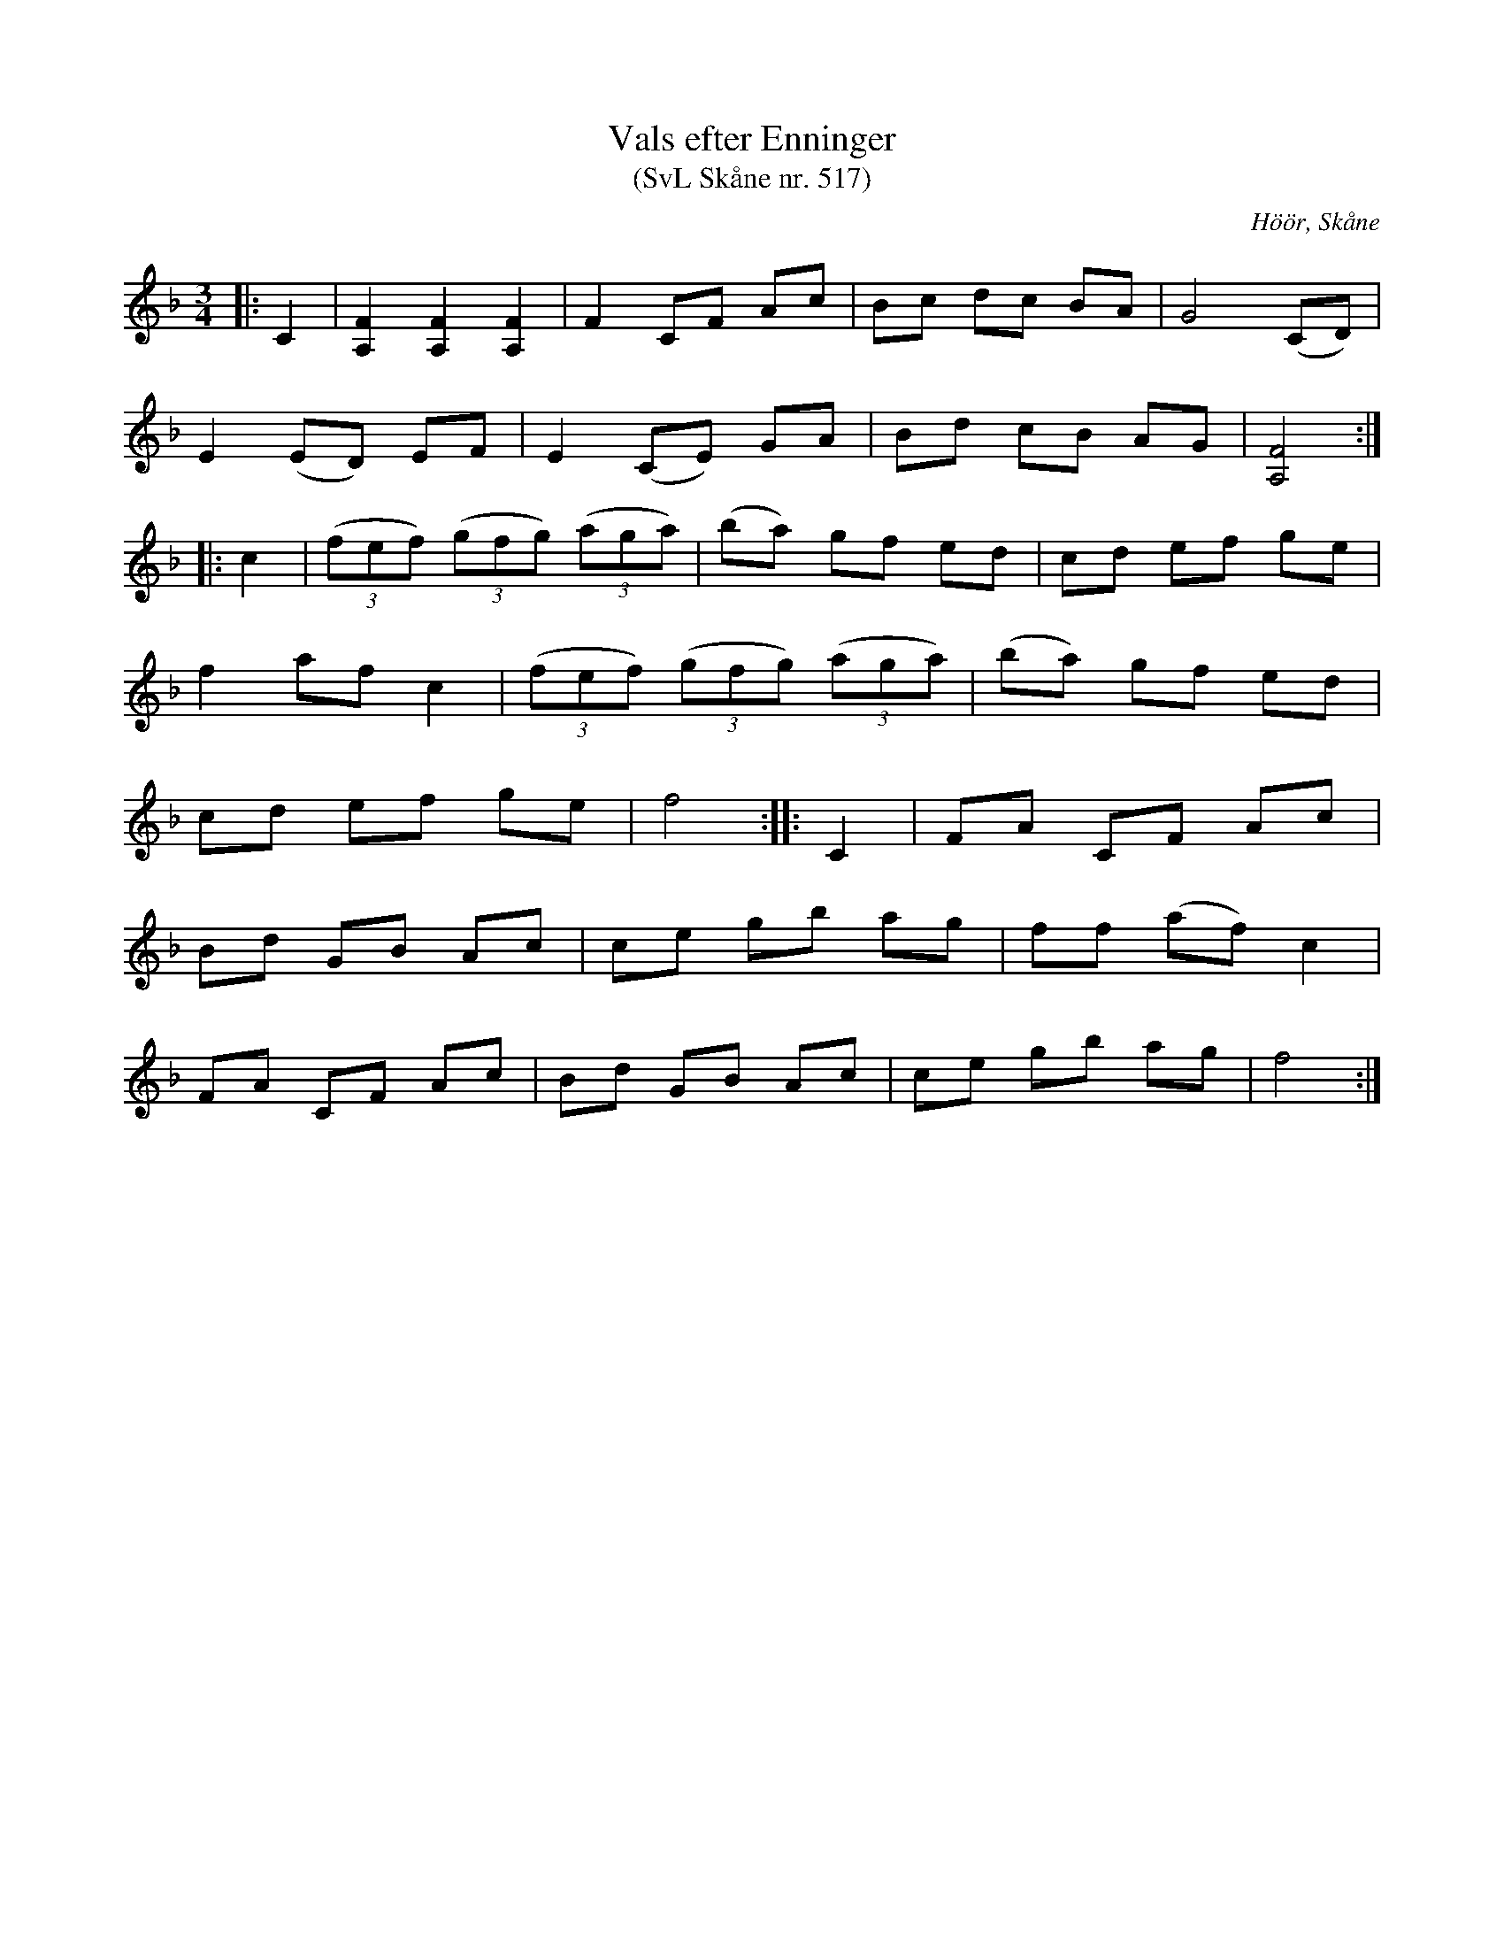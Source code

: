 %%abc-charset utf-8

X:517
T:Vals efter Enninger
T:(SvL Skåne nr. 517)
S:efter John Enninger
R:Vals
Z:Patrik Månsson, 2009-02-21
O:Höör, Skåne
B:John Enninger
B:Svenska Låtar Skåne
M:3/4
L:1/8
K:F
|: C2 | [FA,]2 [FA,]2 [FA,]2 | F2 CF Ac | Bc dc BA | G4 (CD) |
E2 (ED) EF | E2 (CE) GA | Bd cB AG | [FA,]4 :|
|: c2 | (3(fef) (3(gfg) (3(aga) | (ba) gf ed | cd ef ge |
f2 af c2 | (3(fef) (3(gfg) (3(aga) | (ba) gf ed |
cd ef ge | f4 :: C2 | FA CF Ac |
Bd GB Ac | ce gb ag | ff (af) c2 |
FA CF Ac | Bd GB Ac | ce gb ag | f4 :|

